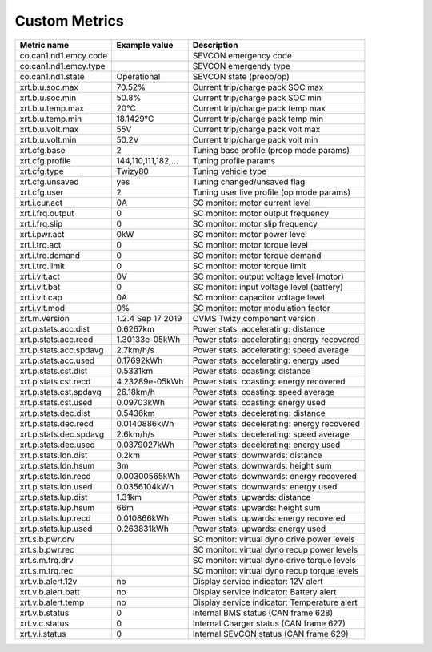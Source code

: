 --------------
Custom Metrics
--------------

======================================== ======================== ============================================
Metric name                              Example value            Description
======================================== ======================== ============================================
co.can1.nd1.emcy.code                                             SEVCON emergency code
co.can1.nd1.emcy.type                                             SEVCON emergendy type
co.can1.nd1.state                        Operational              SEVCON state (preop/op)
xrt.b.u.soc.max                          70.52%                   Current trip/charge pack SOC max
xrt.b.u.soc.min                          50.8%                    Current trip/charge pack SOC min
xrt.b.u.temp.max                         20°C                     Current trip/charge pack temp max
xrt.b.u.temp.min                         18.1429°C                Current trip/charge pack temp min
xrt.b.u.volt.max                         55V                      Current trip/charge pack volt max
xrt.b.u.volt.min                         50.2V                    Current trip/charge pack volt min
xrt.cfg.base                             2                        Tuning base profile (preop mode params)
xrt.cfg.profile                          144,110,111,182,…        Tuning profile params
xrt.cfg.type                             Twizy80                  Tuning vehicle type
xrt.cfg.unsaved                          yes                      Tuning changed/unsaved flag
xrt.cfg.user                             2                        Tuning user live profile (op mode params)
xrt.i.cur.act                            0A                       SC monitor: motor current level
xrt.i.frq.output                         0                        SC monitor: motor output frequency
xrt.i.frq.slip                           0                        SC monitor: motor slip frequency
xrt.i.pwr.act                            0kW                      SC monitor: motor power level
xrt.i.trq.act                            0                        SC monitor: motor torque level
xrt.i.trq.demand                         0                        SC monitor: motor torque demand
xrt.i.trq.limit                          0                        SC monitor: motor torque limit
xrt.i.vlt.act                            0V                       SC monitor: output voltage level (motor)
xrt.i.vlt.bat                            0                        SC monitor: input voltage level (battery)          
xrt.i.vlt.cap                            0A                       SC monitor: capacitor voltage level
xrt.i.vlt.mod                            0%                       SC monitor: motor modulation factor
xrt.m.version                            1.2.4 Sep 17 2019        OVMS Twizy component version
xrt.p.stats.acc.dist                     0.6267km                 Power stats: accelerating: distance
xrt.p.stats.acc.recd                     1.30133e-05kWh           Power stats: accelerating: energy recovered
xrt.p.stats.acc.spdavg                   2.7km/h/s                Power stats: accelerating: speed average
xrt.p.stats.acc.used                     0.17692kWh               Power stats: accelerating: energy used
xrt.p.stats.cst.dist                     0.5331km                 Power stats: coasting: distance
xrt.p.stats.cst.recd                     4.23289e-05kWh           Power stats: coasting: energy recovered
xrt.p.stats.cst.spdavg                   26.18km/h                Power stats: coasting: speed average
xrt.p.stats.cst.used                     0.09703kWh               Power stats: coasting: energy used
xrt.p.stats.dec.dist                     0.5436km                 Power stats: decelerating: distance
xrt.p.stats.dec.recd                     0.0140886kWh             Power stats: decelerating: energy recovered
xrt.p.stats.dec.spdavg                   2.6km/h/s                Power stats: decelerating: speed average
xrt.p.stats.dec.used                     0.0379027kWh             Power stats: decelerating: energy used
xrt.p.stats.ldn.dist                     0.2km                    Power stats: downwards: distance
xrt.p.stats.ldn.hsum                     3m                       Power stats: downwards: height sum
xrt.p.stats.ldn.recd                     0.00300565kWh            Power stats: downwards: energy recovered
xrt.p.stats.ldn.used                     0.0356104kWh             Power stats: downwards: energy used
xrt.p.stats.lup.dist                     1.31km                   Power stats: upwards: distance
xrt.p.stats.lup.hsum                     66m                      Power stats: upwards: height sum
xrt.p.stats.lup.recd                     0.010866kWh              Power stats: upwards: energy recovered
xrt.p.stats.lup.used                     0.263831kWh              Power stats: upwards: energy used
xrt.s.b.pwr.drv                                                   SC monitor: virtual dyno drive power levels
xrt.s.b.pwr.rec                                                   SC monitor: virtual dyno recup power levels
xrt.s.m.trq.drv                                                   SC monitor: virtual dyno drive torque levels
xrt.s.m.trq.rec                                                   SC monitor: virtual dyno recup torque levels
xrt.v.b.alert.12v                        no                       Display service indicator: 12V alert
xrt.v.b.alert.batt                       no                       Display service indicator: Battery alert
xrt.v.b.alert.temp                       no                       Display service indicator: Temperature alert
xrt.v.b.status                           0                        Internal BMS status (CAN frame 628)
xrt.v.c.status                           0                        Internal Charger status (CAN frame 627)
xrt.v.i.status                           0                        Internal SEVCON status (CAN frame 629)
======================================== ======================== ============================================

